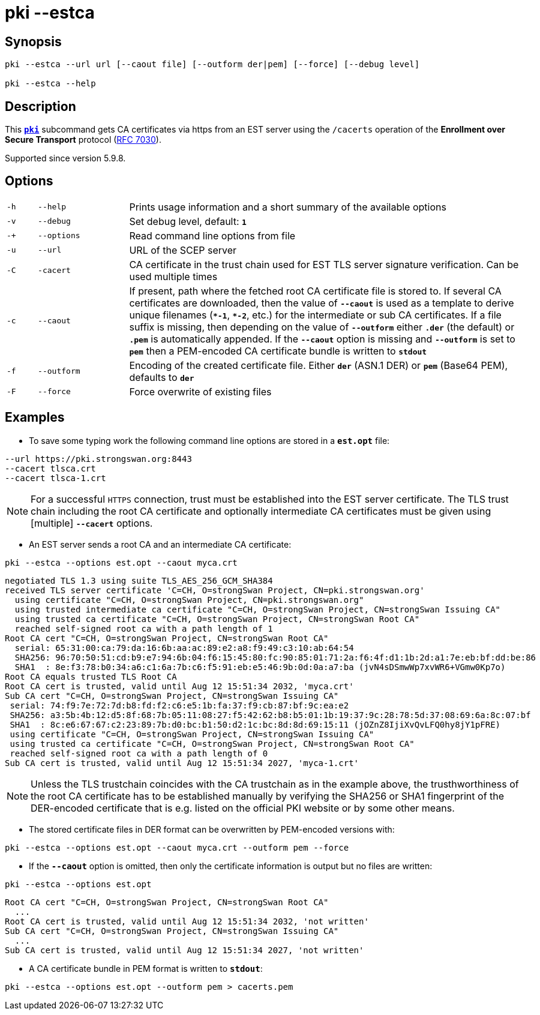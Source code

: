 = pki --estca

:IETF:    https://datatracker.ietf.org/doc/html
:RFC7030: {IETF}/rfc7030

== Synopsis

----

pki --estca --url url [--caout file] [--outform der|pem] [--force] [--debug level]
            
pki --estca --help
----

== Description

This xref:./pki.adoc[`*pki*`] subcommand gets CA certificates via https
from an EST server using the `/cacerts` operation of the *Enrollment  over Secure
Transport* protocol ({RFC7030}[RFC 7030]).

Supported since version 5.9.8.

== Options

[cols="1,3,13"]
|===

|`-h`
|`--help`
|Prints usage information and a short summary of the available options

|`-v`
|`--debug`
|Set debug level, default: `*1*`

|`-+`
|`--options`
|Read command line options from file

|`-u`
|`--url`
|URL of the SCEP server

|`-C`
|`-cacert`
|CA certificate in the trust chain used for EST TLS server signature verification.
 Can be used multiple times

|`-c`
|`--caout`
|If present, path where the fetched root CA certificate file is stored to. If
 several CA certificates are downloaded, then the value of `*--caout*` is used as
 a template to derive unique filenames (`*&ast;-1*`, `*&ast;-2*`, etc.) for the
 intermediate or sub CA certificates. If a file suffix is missing, then depending
 on the value of `*--outform*` either `*.der*` (the default) or `*.pem*` is
 automatically appended. If the `*--caout*` option is missing and `*--outform*` is
 set to `*pem*` then a PEM-encoded CA certificate bundle is written to `*stdout*`

|`-f`
|`--outform`
|Encoding of the created certificate file. Either `*der*` (ASN.1 DER) or `*pem*`
 (Base64 PEM), defaults to `*der*`

|`-F`
|`--force`
|Force overwrite of existing files
|===

== Examples

* To save some typing work the following command line options are stored in a
  `*est.opt*` file:
----
--url https://pki.strongswan.org:8443
--cacert tlsca.crt
--cacert tlsca-1.crt
----

NOTE: For a successful `HTTPS` connection, trust must be established into the EST
      server certificate. The TLS trust chain including the root CA certificate and
      optionally intermediate CA certificates must be given using [multiple]
      `*--cacert*` options.

* An EST server sends a root CA and an intermediate CA certificate:
----
pki --estca --options est.opt --caout myca.crt
----
----
negotiated TLS 1.3 using suite TLS_AES_256_GCM_SHA384
received TLS server certificate 'C=CH, O=strongSwan Project, CN=pki.strongswan.org'
  using certificate "C=CH, O=strongSwan Project, CN=pki.strongswan.org"
  using trusted intermediate ca certificate "C=CH, O=strongSwan Project, CN=strongSwan Issuing CA"
  using trusted ca certificate "C=CH, O=strongSwan Project, CN=strongSwan Root CA"
  reached self-signed root ca with a path length of 1
Root CA cert "C=CH, O=strongSwan Project, CN=strongSwan Root CA"
  serial: 65:31:00:ca:79:da:16:6b:aa:ac:89:e2:a8:f9:49:c3:10:ab:64:54
  SHA256: 96:70:50:51:cd:b9:e7:94:6b:04:f6:15:45:80:fc:90:85:01:71:2a:f6:4f:d1:1b:2d:a1:7e:eb:bf:dd:be:86
  SHA1  : 8e:f3:78:b0:34:a6:c1:6a:7b:c6:f5:91:eb:e5:46:9b:0d:0a:a7:ba (jvN4sDSmwWp7xvWR6+VGmw0Kp7o)
Root CA equals trusted TLS Root CA
Root CA cert is trusted, valid until Aug 12 15:51:34 2032, 'myca.crt'
Sub CA cert "C=CH, O=strongSwan Project, CN=strongSwan Issuing CA"
 serial: 74:f9:7e:72:7d:b8:fd:f2:c6:e5:1b:fa:37:f9:cb:87:bf:9c:ea:e2
 SHA256: a3:5b:4b:12:d5:8f:68:7b:05:11:08:27:f5:42:62:b8:b5:01:1b:19:37:9c:28:78:5d:37:08:69:6a:8c:07:bf
 SHA1  : 8c:e6:67:67:c2:23:89:7b:d0:bc:b1:50:d2:1c:bc:8d:8d:69:15:11 (jOZnZ8IjiXvQvLFQ0hy8jY1pFRE)
 using certificate "C=CH, O=strongSwan Project, CN=strongSwan Issuing CA"
 using trusted ca certificate "C=CH, O=strongSwan Project, CN=strongSwan Root CA"
 reached self-signed root ca with a path length of 0
Sub CA cert is trusted, valid until Aug 12 15:51:34 2027, 'myca-1.crt'
----

NOTE: Unless the TLS trustchain coincides with the CA trustchain as in the
      example above, the trusthworthiness of the root CA certificate has to be
      established manually by verifying the SHA256 or SHA1 fingerprint of the
      DER-encoded certificate that is e.g. listed on the official PKI website or
      by some other means.

* The stored certificate files in DER format can be overwritten by PEM-encoded versions with:
----
pki --estca --options est.opt --caout myca.crt --outform pem --force
----

* If the `*--caout*` option is omitted, then only the certificate information
is output but no files are written:
----
pki --estca --options est.opt
----
----
Root CA cert "C=CH, O=strongSwan Project, CN=strongSwan Root CA"
  ...
Root CA cert is trusted, valid until Aug 12 15:51:34 2032, 'not written'
Sub CA cert "C=CH, O=strongSwan Project, CN=strongSwan Issuing CA"
  ...
Sub CA cert is trusted, valid until Aug 12 15:51:34 2027, 'not written'
----

* A CA certificate bundle in PEM format is written to `*stdout*`:
----
pki --estca --options est.opt --outform pem > cacerts.pem
----
